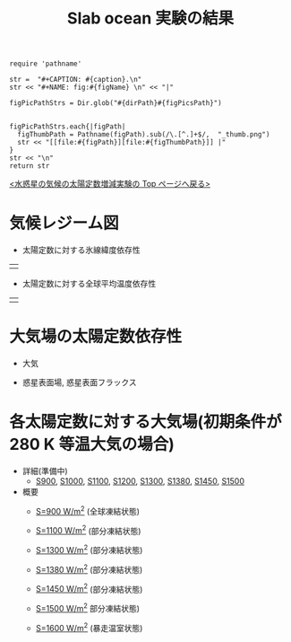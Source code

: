 #+TITLE: Slab ocean 実験の結果
#+AUTOHR: 河合 佑太
#+LANGUAGE: ja
#+HTML_MATHJAX: align:"left" mathml:t path:"http://cdn.mathjax.org/mathjax/latest/MathJax.js?config=TeX-AMS_HTML"></SCRIPT>
#+HTML_HEAD: <link rel="stylesheet" type="text/css" href="./../org.css" />

#+NAME: create_FigsTable
#+BEGIN_SRC ruby ::results value raw :exports none :var caption="ほほげほげ" :var figPicsPath="hoge{1,2}.png" :var dirPath="./expdata_inhomoFluid/common/" :var figName="hoge"
    require 'pathname'

    str =  "#+CAPTION: #{caption}.\n" 
    str << "#+NAME: fig:#{figName} \n" << "|"

    figPicPathStrs = Dir.glob("#{dirPath}#{figPicsPath}")
    

    figPicPathStrs.each{|figPath|
      figThumbPath = Pathname(figPath).sub(/\.[^.]+$/,  "_thumb.png")
      str << "[[file:#{figPath}][file:#{figThumbPath}]] |" 
    }
    str << "\n"
    return str
#+END_SRC


[[../index.html][<水惑星の気候の太陽定数増減実験の Top ページへ戻る>]]

* 気候レジーム図

- 太陽定数に対する氷線緯度依存性
| [[file:./regime_diagram/regime_diagram_icelat.png][file:./regime_diagram/regime_diagram_icelat.png]] |


- 太陽定数に対する全球平均温度依存性
| [[file:./regime_diagram/regime_diagram_gmtemp.png][file:./regime_diagram/regime_diagram_gmtemp.png]] |


* 大気場の太陽定数依存性

- 大気
  #+CALL: create_FigsTable("時間東西平均した東西風・温度場(左), 質量流線関数・比湿場(右)", "{U-T,MSF-QH2OVap}_xtmean_itr1.png", "./solar_const_depend/") :results value raw :exports results

- 惑星表面場, 惑星表面フラックス
  #+CALL: create_FigsTable("表面温度(左), 降水量(右)", "{SfcTemp,PRCP}.png", "./solar_const_depend/") :results value raw :exports results
  #+CALL: create_FigsTable("風応力東西成分(左), 風応力南北成分(右)", "{TauX,TauY}.png", "./solar_const_depend/") :results value raw :exports results


* 各太陽定数に対する大気場(初期条件が 280 K 等温大気の場合)
- 詳細(準備中)
   -  [[./APESolarDepSLBO_S900_from_ini280K.html][S900]], [[./APESolarDepSLBO_S1000_from_ini280K.html][S1000]], [[./APESolarDepSLBO_S1100_from_ini280K.html][S1100]], [[./APESolarDepSLBO_S1200_from_ini280K.html][S1200]], [[./APESolarDepSLBO_S1300_from_ini280K.html][S1300]], [[./APESolarDepSLBO_S1380_from_ini280K.html][S1380]], [[./APESolarDepSLBO_S1450_from_ini280K.html][S1450]], [[./APESolarDepSLBO_S1500_from_ini280K.html][S1500]]

- 概要
   - [[./APESolarDepSLBO_S900_from_ini280K.html][S=900 W/m^2]] (全球凍結状態)
     #+CALL: create_FigsTable("左から順に, 時間東西平均した東西風・温度場, 質量流線関数・比湿, 熱フラックス, 南北熱輸送", "S900_{{U-T,MSF-QH2OVap}_xtmean_itr1,EnergyFlux_xtmean,HeatFluxLat}.png", "./S900/mean_state/") :results value raw :exports results
   - [[./APESolarDepSLBO_S1100_from_ini280K.html][S=1100 W/m^2]] (部分凍結状態)
     #+CALL: create_FigsTable("左から順に, 時間東西平均した東西風・温度場, 質量流線関数・比湿, 熱フラックス, 南北熱輸送", "S1100_{{U-T,MSF-QH2OVap}_xtmean_itr1,EnergyFlux_xtmean,HeatFluxLat}.png", "./S1100/mean_state/") :results value raw :exports results
   - [[./APESolarDepSLBO_S1300_from_ini280K.html][S=1300 W/m^2]] (部分凍結状態)
     #+CALL: create_FigsTable("左から順に, 時間東西平均した東西風・温度場, 質量流線関数・比湿, 熱フラックス, 南北熱輸送", "S1300_{{U-T,MSF-QH2OVap}_xtmean_itr1,EnergyFlux_xtmean,HeatFluxLat}.png", "./S1300/mean_state/") :results value raw :exports results
   - [[./APESolarDepSLBO_S1380_from_ini280K.html][S=1380 W/m^2]] (部分凍結状態)
     #+CALL: create_FigsTable("左から順に, 時間東西平均した東西風・温度場, 質量流線関数・比湿, 熱フラックス, 南北熱輸送", "S1380_{{U-T,MSF-QH2OVap}_xtmean_itr1,EnergyFlux_xtmean,HeatFluxLat}.png", "./S1380/mean_state/") :results value raw :exports results
   - [[./APESolarDepSLBO_S1450_from_ini280K.html][S=1450 W/m^2]] (部分凍結状態)
     #+CALL: create_FigsTable("左から順に, 時間東西平均した東西風・温度場, 質量流線関数・比湿, 熱フラックス, 南北熱輸送", "S1450_{{U-T,MSF-QH2OVap}_xtmean_itr1,EnergyFlux_xtmean,HeatFluxLat}.png", "./S1450/mean_state/") :results value raw :exports results
   - [[./APESolarDepSLBO_S1500L32Mod_from_ini280K.html][S=1500 W/m^2]] 部分凍結状態)
     #+CALL: create_FigsTable("左から順に, 時間東西平均した東西風・温度場, 質量流線関数・比湿, 熱フラックス, 南北熱輸送", "S1500L32Mod_{{U-T,MSF-QH2OVap}_xtmean_itr1,EnergyFlux_xtmean,HeatFluxLat}.png", "./S1500L32Mod/mean_state/") :results value raw :exports results
   - [[./APESolarDepSLBO_S1600L32Mod_from_ini280K.html][S=1600 W/m^2]] (暴走温室状態)
     #+CALL: create_FigsTable("左から順に, 時間東西平均した東西風・温度場, 質量流線関数・比湿, 熱フラックス, 南北熱輸送", "S1600L32Mod_{{U-T,MSF-QH2OVap}_xtmean_itr1,EnergyFlux_xtmean,HeatFluxLat}.png", "./S1600L32Mod/mean_state/") :results value raw :exports results

